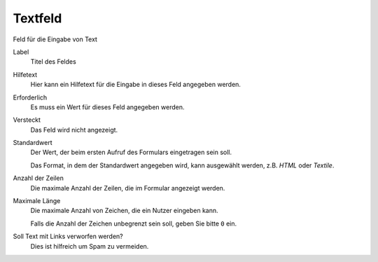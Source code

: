 ========
Textfeld
========

Feld für die Eingabe von Text

Label
  Titel des Feldes
Hilfetext
  Hier kann ein Hilfetext für die Eingabe in dieses Feld angegeben werden.
Erforderlich
  Es muss ein Wert für dieses Feld angegeben werden.
Versteckt
  Das Feld wird nicht angezeigt.
Standardwert
  Der Wert, der beim ersten Aufruf des Formulars eingetragen sein soll.

  Das Format, in dem der Standardwert angegeben wird, kann ausgewählt werden, z.B. *HTML* oder *Textile*.

Anzahl der Zeilen
  Die maximale Anzahl der Zeilen, die im Formular angezeigt werden.
Maximale Länge
  Die maximale Anzahl von Zeichen, die ein Nutzer eingeben kann.

  Falls die Anzahl der Zeichen unbegrenzt sein soll, geben Sie bitte ``0`` ein.

Soll Text mit Links verworfen werden?
  Dies ist hilfreich um Spam zu vermeiden.
